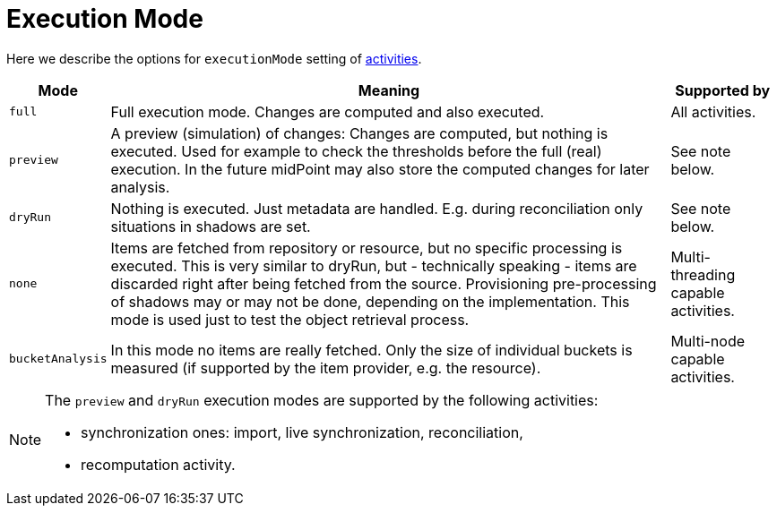 = Execution Mode

Here we describe the options for `executionMode` setting of xref:../[activities].

[%header]
[%autowidth]
|===
| Mode | Meaning | Supported by
| `full` | Full execution mode. Changes are computed and also executed. | All activities.
| `preview` | A preview (simulation) of changes: Changes are computed, but nothing is executed.
Used for example to check the thresholds before the full (real) execution.
In the future midPoint may also store the computed changes for later analysis. | See note below.
| `dryRun` | Nothing is executed. Just metadata are handled. E.g. during reconciliation
only situations in shadows are set. | See note below.
| `none` | Items are fetched from repository or resource, but no specific processing
is executed. This is very similar to dryRun, but - technically speaking -
items are discarded right after being fetched from the source. Provisioning
pre-processing of shadows may or may not be done, depending on the implementation.
This mode is used just to test the object retrieval process. | Multi-threading capable activities.
| `bucketAnalysis` | In this mode no items are really fetched. Only the size of individual buckets
is measured (if supported by the item provider, e.g. the resource). | Multi-node capable activities.
|===

[NOTE]
====
The `preview` and `dryRun` execution modes are supported by the following activities:

* synchronization ones: import, live synchronization, reconciliation,
* recomputation activity.
====
